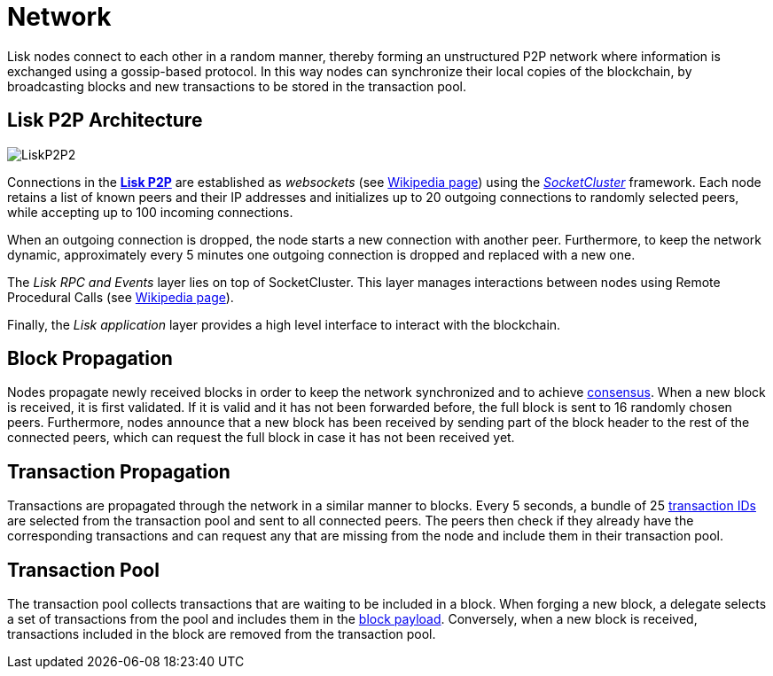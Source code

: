 = Network

Lisk nodes connect to each other in a random manner, thereby forming an unstructured P2P network where information is exchanged using a gossip-based protocol.
In this way nodes can synchronize their local copies of the blockchain, by broadcasting blocks and new transactions to be stored in the transaction pool.

== Lisk P2P Architecture

image::../assets/images/unif_diagrams/P2P.png[LiskP2P2]

Connections in the https://github.com/LiskHQ/lips/blob/master/proposals/lip-0004.md[*Lisk P2P]* are established as _websockets_ (see https://en.wikipedia.org/wiki/WebSocket[Wikipedia page]) using the https://socketcluster.io/#!/[_SocketCluster_] framework.
Each node retains a list of known peers and their IP addresses and initializes up to 20 outgoing connections to randomly selected peers, while accepting up to 100 incoming connections.

When an outgoing connection is dropped, the node starts a new connection with another peer.
Furthermore, to keep the network dynamic, approximately every 5 minutes one outgoing connection is dropped and replaced with a new one.

The _Lisk RPC and Events_ layer lies on top of SocketCluster.
This layer manages interactions between nodes using Remote Procedural Calls (see https://en.wikipedia.org/wiki/Remote_procedure_call[Wikipedia page]).

Finally, the _Lisk application_ layer provides a high level interface to interact with the blockchain.

== Block Propagation

Nodes propagate newly received blocks in order to keep the network synchronized and to achieve link:4-consensus-algorithm.adoc[consensus].
When a new block is received, it is first validated.
If it is valid and it has not been forwarded before, the full block is sent to 16 randomly chosen peers.
Furthermore, nodes announce that a new block has been received by sending part of the block header to the rest of the connected peers, which can request the full block in case it has not been received yet.

== Transaction Propagation

Transactions are propagated through the network in a similar manner to blocks.
Every 5 seconds, a bundle of 25 link:2-transactions.adoc#id[transaction IDs] are selected from the transaction pool and sent to all connected peers.
The peers then check if they already have the corresponding transactions and can request any that are missing from the node and include them in their transaction pool.

== Transaction Pool

The transaction pool collects transactions that are waiting to be included in a block.
When forging a new block, a delegate selects a set of transactions from the pool and includes them in the link:3-blocks.adoc#block-payload[block payload].
Conversely, when a new block is received, transactions included in the block are removed from the transaction pool.
